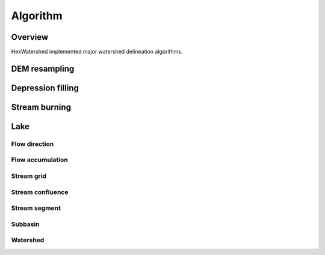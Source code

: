 =========
Algorithm
=========

********
Overview
********

HexWatershed implemented major watershed delineation algorithms.

**************
DEM resampling
**************

******************
Depression filling
******************


**************
Stream burning
**************

****
Lake
****

Flow direction
**************

Flow accumulation
******************

Stream grid
***********

Stream confluence
******************

Stream segment
**************

Subbasin
********

Watershed
*********
